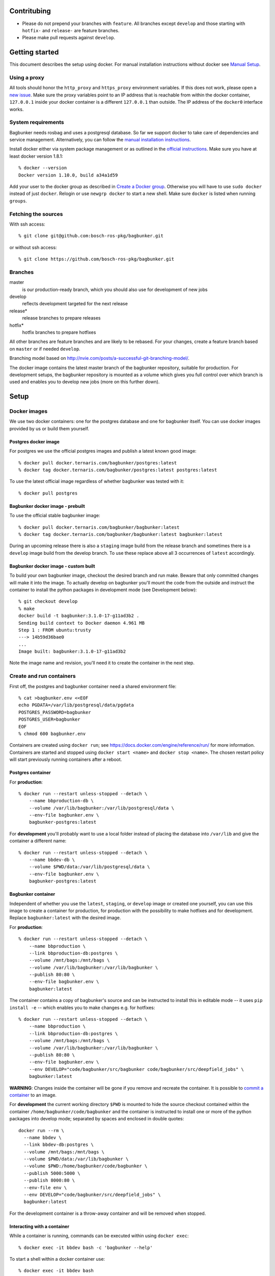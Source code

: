 Contritubing
============

- Please do not prepend your branches with ``feature``. All branches except ``develop`` and those starting with ``hotfix-`` and ``release-`` are feature branches.
- Please make pull requests against ``develop``.


Getting started
===============

This document describes the setup using docker. For manual installation instructions without docker see `Manual Setup <./doc/manual-setup.rst>`_.


Using a proxy
-------------

All tools should honor the ``http_proxy`` and ``https_proxy`` environment variables. If this does not work, please open a `new issue <https://github.com/bosch-ros-pkg/bagbunker/issues/new>`_. Make sure the proxy variables point to an IP address that is reachable from within the docker container, ``127.0.0.1`` inside your docker container is a different ``127.0.0.1`` than outside. The IP address of the ``docker0`` interface works.


System requirements
-------------------

Bagbunker needs rosbag and uses a postgresql database. So far we support docker to take care of dependencies and service management. Alternatively, you can follow the `manual installation instructions <./doc/manual-setup.rst>`_.

Install docker either via system package management or as outlined in the `official instructions <https://docs.docker.com/installation/>`_. Make sure you have at least docker version 1.8.1::

  % docker --version
  Docker version 1.10.0, build a34a1d59

Add your user to the docker group as described in `Create a Docker group <https://docs.docker.com/installation/ubuntulinux/#create-a-docker-group>`_. Otherwise you will have to use ``sudo docker`` instead of just ``docker``. Relogin or use ``newgrp docker`` to start a new shell. Make sure ``docker`` is listed when running ``groups``.


Fetching the sources
--------------------

With ssh access::

  % git clone git@github.com:bosch-ros-pkg/bagbunker.git

or without ssh access::

  % git clone https://github.com/bosch-ros-pkg/bagbunker.git


Branches
--------

master
  is our production-ready branch, which you should also use for development of new jobs

develop
  reflects development targeted for the next release

release*
  release branches to prepare releases

hotfix*
  hotfix branches to prepare hotfixes

All other branches are feature branches and are likely to be rebased. For your changes, create a feature branch based on ``master`` or if needed ``develop``.

Branching model based on http://nvie.com/posts/a-successful-git-branching-model/.

The docker image contains the latest master branch of the bagbunker repository, suitable for production. For development setups, the bagbunker repository is mounted as a volume which gives you full control over which branch is used and enables you to develop new jobs (more on this further down).


Setup
=====

Docker images
-------------

We use two docker containers: one for the postgres database and one for bagbunker itself. You can use docker images provided by us or build them yourself.

Postgres docker image
~~~~~~~~~~~~~~~~~~~~~

For postgres we use the official postgres images and publish a latest known good image::

  % docker pull docker.ternaris.com/bagbunker/postgres:latest
  % docker tag docker.ternaris.com/bagbunker/postgres:latest postgres:latest

To use the latest official image regardless of whether bagbunker was tested with it::

  % docker pull postgres

Bagbunker docker image - prebuilt
~~~~~~~~~~~~~~~~~~~~~~~~~~~~~~~~~

To use the official stable bagbunker image::

  % docker pull docker.ternaris.com/bagbunker/bagbunker:latest
  % docker tag docker.ternaris.com/bagbunker/bagbunker:latest bagbunker:latest

During an upcoming release there is also a ``staging`` image build from the release branch and sometimes there is a ``develop`` image build from the develop branch. To use these replace above all 3 occurrences of ``latest`` accordingly.

Bagbunker docker image - custom built
~~~~~~~~~~~~~~~~~~~~~~~~~~~~~~~~~~~~~

To build your own bagbunker image, checkout the desired branch and run make. Beware that only committed changes will make it into the image. To actually develop on bagbunker you'll mount the code from the outside and instruct the container to install the python packages in development mode (see Development below)::

  % git checkout develop
  % make
  docker build -t bagbunker:3.1.0-17-g11ad3b2 .
  Sending build context to Docker daemon 4.961 MB
  Step 1 : FROM ubuntu:trusty
  ---> 14b59d36bae0
  ...
  Image built: bagbunker:3.1.0-17-g11ad3b2

Note the image name and revision, you'll need it to create the container in the next step.


Create and run containers
-------------------------

First off, the postgres and bagbunker container need a shared environment file::

  % cat >bagbunker.env <<EOF
  echo PGDATA=/var/lib/postgresql/data/pgdata
  POSTGRES_PASSWORD=bagbunker
  POSTGRES_USER=bagbunker
  EOF
  % chmod 600 bagbunker.env

Containers are created using ``docker run``; see https://docs.docker.com/engine/reference/run/ for more information. Containers are started and stopped using ``docker start <name>`` and ``docker stop <name>``. The chosen restart policy will start previously running containers after a reboot.


Postgres container
~~~~~~~~~~~~~~~~~~

For **production**::

  % docker run --restart unless-stopped --detach \
      --name bbproduction-db \
      --volume /var/lib/bagbunker:/var/lib/postgresql/data \
      --env-file bagbunker.env \
      bagbunker-postgres:latest

For **development** you'll probably want to use a local folder instead of placing the database into ``/var/lib`` and give the container a different name::

  % docker run --restart unless-stopped --detach \
      --name bbdev-db \
      --volume $PWD/data:/var/lib/postgresql/data \
      --env-file bagbunker.env \
      bagbunker-postgres:latest

Bagbunker container
~~~~~~~~~~~~~~~~~~~

Independent of whether you use the ``latest``, ``staging``, or ``develop`` image or created one yourself, you can use this image to create a container for production, for production with the possibility to make hotfixes and for development. Replace ``bagbunker:latest`` with the desired image.

For **production**::
  
  % docker run --restart unless-stopped --detach \
      --name bbproduction \
      --link bbproduction-db:postgres \
      --volume /mnt/bags:/mnt/bags \
      --volume /var/lib/bagbunker:/var/lib/bagbunker \
      --publish 80:80 \
      --env-file bagbunker.env \
      bagbunker:latest

The container contains a copy of bagbunker's source and can be instructed to install this in editable mode -- it uses ``pip install -e`` -- which enables you to make changes e.g. for hotfixes::

  % docker run --restart unless-stopped --detach \
      --name bbproduction \
      --link bbproduction-db:postgres \
      --volume /mnt/bags:/mnt/bags \
      --volume /var/lib/bagbunker:/var/lib/bagbunker \
      --publish 80:80 \
      --env-file bagbunker.env \
      --env DEVELOP="code/bagbunker/src/bagbunker code/bagbunker/src/deepfield_jobs" \
      bagbunker:latest

**WARNING**: Changes inside the container will be gone if you remove and recreate the container. It is possible to `commit a container <https://docs.docker.com/engine/reference/commandline/commit/>`_ to an image.

For **development** the current working directory ``$PWD`` is mounted to hide the source checkout contained within the container ``/home/bagbunker/code/bagbunker`` and the container is instructed to install one or more of the python packages into develop mode; separated by spaces and enclosed in double quotes::

  docker run --rm \
    --name bbdev \
    --link bbdev-db:postgres \
    --volume /mnt/bags:/mnt/bags \
    --volume $PWD/data:/var/lib/bagbunker \
    --volume $PWD:/home/bagbunker/code/bagbunker \
    --publish 5000:5000 \
    --publish 8000:80 \
    --env-file env \
    --env DEVELOP="code/bagbunker/src/deepfield_jobs" \
    bagbunker:latest

For the development container is a throw-away container and will be removed when stopped.


Interacting with a container
~~~~~~~~~~~~~~~~~~~~~~~~~~~~

While a container is running, commands can be executed within using ``docker exec``::

  % docker exec -it bbdev bash -c 'bagbunker --help'

To start a shell within a docker container use::

  % docker exec -it bbdev bash


Add users
---------

Create some bagbunker users for web login/access::

  % docker exec -it bbdev bash -c "sudo htpasswd -B /var/lib/bagbunker/users.txt john"

Scan bags
---------

::

  % docker exec -it bbdev bash -c "bagbunker scan /mnt/bags"

Read metadata from bags (especially over NFS this may take a while)::

  % docker exec -it bbdev bash -c "bagbunker read-pending"

And run jobs (this will take a while)::

  % docker exec -it bbdev bash -c "bagbunker run-jobs --all"

Between and during each of these steps you can visit bagbunker with your browser on the chosen port.


Add cronjob for periodic scanning (production-only)
---------------------------------------------------

Edit crontab::

  % crontab -e

and paste into crontab and adjust to your needs::

  */15 * * * * flock -n /tmp/bbproduction-cron docker exec bbproduction bash -c "bagbunker scan --read-pending --run-all-jobs /mnt/bags"


Backups
=======

All data that is extracted from bag files, generated by jobruns, and comments and tags created by users via web, is stored in ``/var/lib/bagbunker``, resp. ``$PWD/data``, resp. the directory you have chosen. In order to make a backup with minimum downtime::

  % rsync -n -vaHP --delete /var/lib/bagbunker/ /var/lib/bagbunker-backup/

Verify that everything is to your liking and rerun without ``-n``::

  % rsync -vaHP --delete /var/lib/bagbunker/ /var/lib/bagbunker-backup/
  % docker stop bbproduction
  % rsync -vaHP --delete /var/lib/bagbunker/ /var/lib/bagbunker-backup/
  % docker start bbproduction

Upgrades
========

Before any upgrade make sure you have an up-to-date backup of your data directory and bagbunker is not running (see above). Pull or create new image and recreate containers like above.

After an upgrade a database migration might be needed. Check the database in a different terminal::

  % docker exec -ti bbproduction bash -c "bagbunker admin checkdb"

In case migration is needed you are greeted by instructions to perform the upgrade.


**XXXXXX  Below might be outdated  XXXXXXX**


Development
===========

In addition to everything explained above, there are a couple of things relevant only for development.

As mentioned earlier the development setup uses your local clone of the bagbunker repository (in contrast to the one contained in the pre-built docker image).

As a reminder, source the profile before running docker commands::

  % source bb_dev-profile.sh
  % docker-compose up


Bagbunker group and adjust permissions for development
------------------------------------------------------

For development the repository is mounted into the docker container and some or all packages are installed manually into development mode (see next section). For this to succeed the user within the docker container needs to be able to write ``*.egg-info`` directories::

  % sudo chown :65533 src/*
  % sudo chmod g+w src/*

Check for existing directories and remove them if the permissions are wrong::

  % ls -l src/*/*.egg-info


Develop existing and new packages
---------------------------------

To install any of the existing packages into development mode::

  % docker exec -ti $COMPOSE_PROJECT_NAME bash -c "pip install -e code/bagbunker/src/deepfield_jobs"

After that, changes to files within ``deepfield_jobs`` will be immediately available for job runs within the docker container. You can also create your own job package: take ``deepfield_jobs`` as an example and adjust setup.py accordingly.


Switching between branches and after upgrades
---------------------------------------------

Python creates bytecode versions of all modules. In case you or we removed a module or a module exists in one but not the other branch, this confuses python. Make sure to delete these files after pulls and branch switches or add the following code as ``.git/hooks/post-checkout`` and ``.git/hooks/post-merge``::

  #!/usr/bin/env bash

  # Change to project root
  cd ./$(git rev-parse --show-cdup)

  # Delete pyc files
  find . -name '*.pyc' -delete >/dev/null 2>&1 || true


Development webserver
---------------------

If you are developing on view code, you might want the development webserver which automatically reloads changed files. Run in separate terminal::

  % docker exec -ti bb_dev bash -c "bagbunker webserver --public"

It is served at ``$BB_DEV_LISTEN``, by default ``127.0.0.1:5000``.


Deleting database
-----------------

In order to delete the database just remove the data directory::

  % docker exec -ti bb_dev bash -c 'sudo rm -fr /opt/bagbunker/data'

abort ``docker-compose`` with CTRL-C and start it again::

  % docker-compose up
  ...
  CTRL-C
  % docker-compose up


Job development
===============

Jobs have a `__version__` which needs to be increased in order to run a job again for the same filesets. Especially for development you can force bagbunker to run a job, e.g.::

  % ./bin/bagbunker run-jobs --force deepfield::metadata

In order to develop your own jobs, add them to ``src/deepfield_jobs`` package with appropriate copyright headers and make sure to import your jobs from the package's ``__init__.py``. In the future we will rename ``deepfield_jobs`` to ``bagbunker_jobs``. Pull requests with new jobs are welcome! Creating your own jobs in a separate repository will be supported in 3.1.0.


Coverage report
===============

To get a coverage report::

  % docker exec -it bb_dev bash -c 'cd $BB_CODE && nosetests --with-coverage'

In development setups, the coverage report is created in ``./cover/index.html`` and a summary is displayed in the terminal. For this to succeed the bagbunker group (65533) needs to have write permissions on the repository checkout.

In order to access the coverage report in a production environment, you have to copy it out of the docker container::

  % docker cp $COMPOSE_PROJECT_NAME:/opt/bagbunker/cover ./


Custom jobs in production / build docker image
==============================================

There is a Makefile to build and tag docker images for ``develop``, ``staging`` and ``latest`` (in line with docker nomenclature the latest stable image, i.e. master branch).

If you need a proxy to access the internet see https://github.com/bosch-ros-pkg/bagbunker/blob/master/Dockerfile#L30.



Python version
==============

For now, we only support the latest Python 2.7 release. If you need support for other versions, please let us know your reasons.


Supporters
==========

Bagbunker has been developed for `Deepfield Robotics <http://www.deepfield-robotics.com/>`_.
